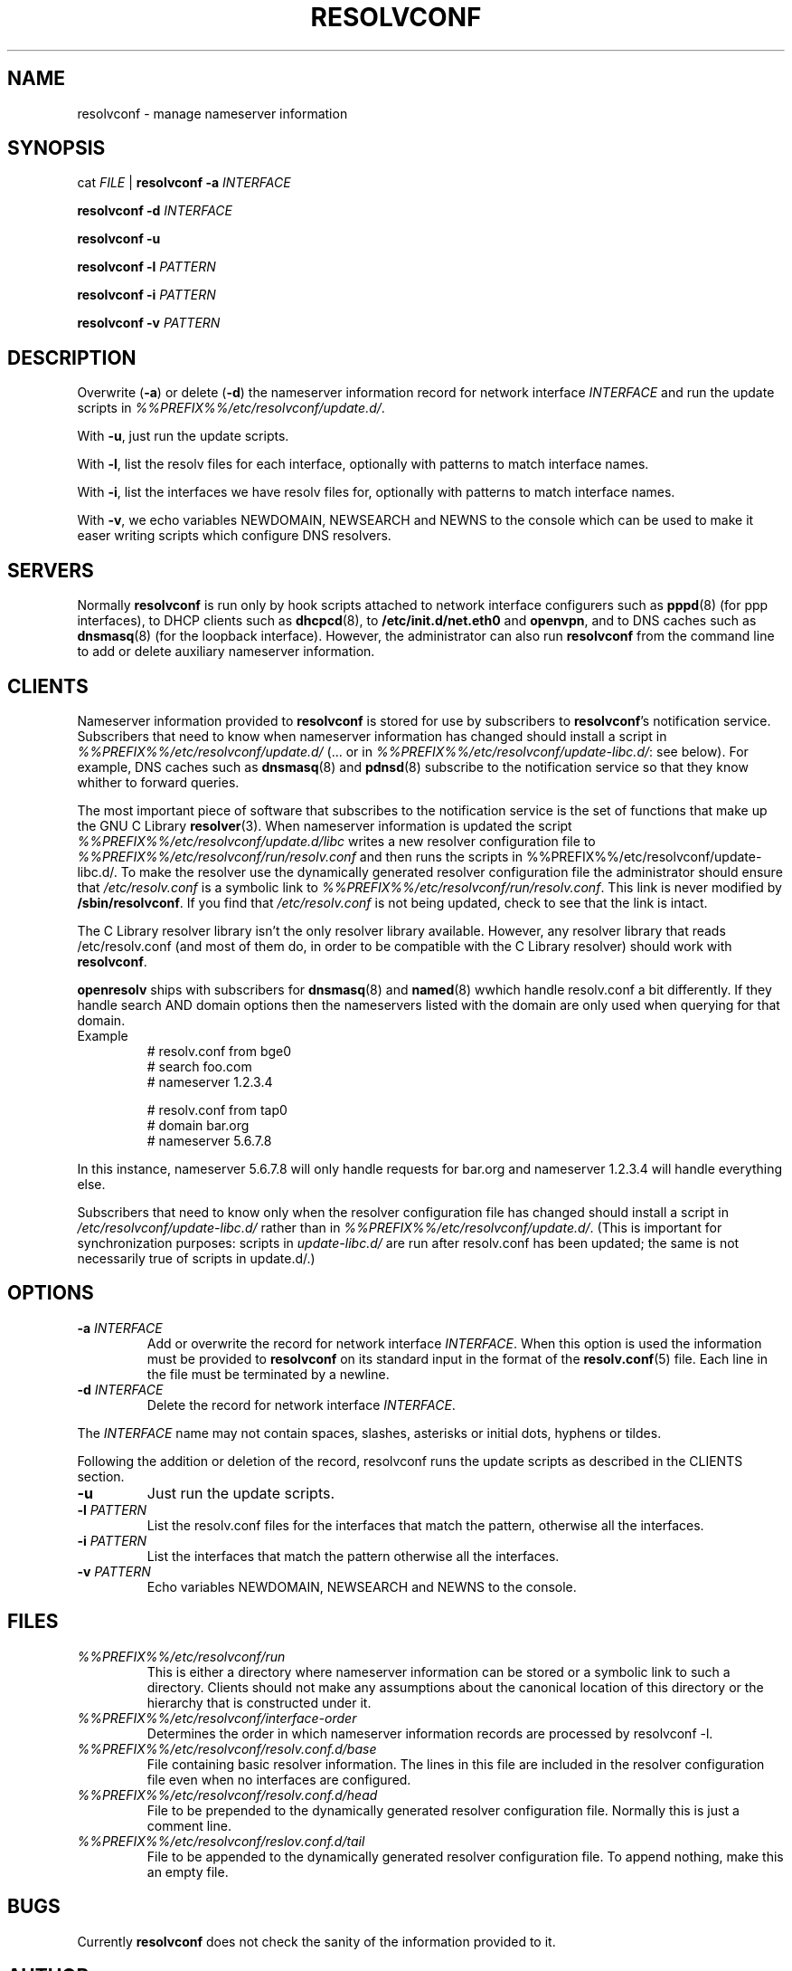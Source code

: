 .TH RESOLVCONF 8 "9 Nov 2007" "openresolv"
.SH NAME
resolvconf \- manage nameserver information
.SH SYNOPSIS
cat \fIFILE\fR |
.B resolvconf
\fB\-a\fR \fIINTERFACE\fR
.PP
.B resolvconf
\fB\-d\fR \fIINTERFACE\fR
.PP
.B resolvconf
\fB\-u\fR
.PP
.B resolvconf
\fB\-l\fR \fIPATTERN\fR
.PP
.B resolvconf
\fB\-i\fR \fIPATTERN\fR
.PP
.B resolvconf
\fB\-v\fR \fIPATTERN\fr
.SH DESCRIPTION
Overwrite (\fB\-a\fR) or delete (\fB\-d\fR) the nameserver information
record for network interface \fIINTERFACE\fR
and run the update scripts in \fI%%PREFIX%%/etc/resolvconf/update.d/\fR.
.PP
With \fB\-u\fR, just run the update scripts.
.PP
With \fB\-l\fR, list the resolv files for each interface, optionally
with patterns to match interface names.
.PP
With \fB\-i\fR, list the interfaces we have resolv files for, optionally
with patterns to match interface names.
.PP
With \fB\-v\fR, we echo variables NEWDOMAIN, NEWSEARCH and NEWNS to the
console which can be used to make it easer writing scripts which configure
DNS resolvers.
.SH SERVERS
Normally
.B resolvconf
is run only by hook scripts attached to network interface configurers
such as
.BR pppd (8) 
(for ppp interfaces),
to DHCP clients such as
.BR dhcpcd (8),
to
.BR /etc/init.d/net.eth0 
and
.BR openvpn ,
and
to DNS caches such as
.BR dnsmasq (8)
(for the loopback interface).
However, the administrator can also run
.B resolvconf
from the command line to add or delete auxiliary nameserver information.
.SH CLIENTS
Nameserver information provided to
.B resolvconf
is stored for use by subscribers to \fBresolvconf\fR's notification service.
Subscribers that need to know when nameserver information has changed
should install a script in \fI%%PREFIX%%/etc/resolvconf/update.d/\fR
(... or in \fI%%PREFIX%%/etc/resolvconf/update-libc.d/\fR: see below).
For example, DNS caches such as
.BR dnsmasq (8)
and
.BR pdnsd (8)
subscribe to the notification service so that they know
whither to forward queries.
.PP
The most important piece of
software that subscribes to the notification service is the set of functions
that make up the GNU C Library
.BR resolver (3).
When nameserver information is updated the script
\fI%%PREFIX%%/etc/resolvconf/update.d/libc\fR writes a new resolver configuration
file to \fI%%PREFIX%%/etc/resolvconf/run/resolv.conf\fR and then runs the scripts in
%%PREFIX%%/etc/resolvconf/update-libc.d/.
To make the resolver use the dynamically generated resolver configuration
file the administrator should ensure that \fI/etc/resolv.conf\fR is a symbolic
link to \fI%%PREFIX%%/etc/resolvconf/run/resolv.conf\fR.
This link is never modified by \fB/sbin/resolvconf\fR.
If you find that \fI/etc/resolv.conf\fR is not being updated,
check to see that the link is intact.
.PP
The C Library resolver library isn't the only resolver library available.
However, any resolver library that reads /etc/resolv.conf
(and most of them do, in order to be compatible with the C Library resolver)
should work with \fBresolvconf\fR.
.PP
\fBopenresolv\fR ships with subscribers for
.BR dnsmasq (8)
and
.BR named (8)
wwhich handle resolv.conf a bit differently. If they handle search AND domain
options then the nameservers listed with the domain are only used when
querying for that domain.
.TP
Example
.nf
# resolv.conf from bge0
# search foo.com
# nameserver 1.2.3.4

# resolv.conf from tap0
# domain bar.org
# nameserver 5.6.7.8
.fi
.PP
In this instance, nameserver 5.6.7.8 will only handle requests for bar.org
and nameserver 1.2.3.4 will handle everything else.
.PP
Subscribers that need to know only when the resolver configuration file
has changed should install a script in \fI/etc/resolvconf/update-libc.d/\fR
rather than in \fI%%PREFIX%%/etc/resolvconf/update.d/\fR.
(This is important for synchronization purposes:
scripts in \fIupdate-libc.d/\fR are run after resolv.conf has been updated;
the same is not necessarily true of scripts in update.d/.)
.SH OPTIONS
.TP
\fB\-a\fR \fIINTERFACE\fR
Add or overwrite the record for network interface \fIINTERFACE\fR.
When this option is used the information must be provided to
.B resolvconf
on its standard input in the format of the
.BR resolv.conf (5)
file.
Each line in the file must be terminated by a newline.
.TP
\fB\-d\fR \fIINTERFACE\fR
Delete the record for network interface \fIINTERFACE\fR.
.PP
The \fIINTERFACE\fR name may not contain spaces, slashes, asterisks or
initial dots, hyphens or tildes.
.PP
Following the addition or deletion of the record, resolvconf runs
the update scripts as described in the CLIENTS section.
.TP
\fB\-u\fR
Just run the update scripts.
.TP
\fB\-l\fR \fIPATTERN\fR
List the resolv.conf files for the interfaces that match the pattern,
otherwise all the interfaces.
.TP
\fB\-i\fR \fIPATTERN\fR
List the interfaces that match the pattern otherwise all the interfaces.
.TP
\fB\-v\fR \fIPATTERN\fR
Echo variables NEWDOMAIN, NEWSEARCH and NEWNS to the console.
.SH FILES
.TP
.I %%PREFIX%%/etc/resolvconf/run
This is either a directory where nameserver information can be stored
or a symbolic link to such a directory.
Clients should not make any assumptions about the canonical location
of this directory or the hierarchy that is constructed under it.
.TP
.I %%PREFIX%%/etc/resolvconf/interface-order
Determines the order in which nameserver information records are processed
by resolvconf -l.
.TP
.I %%PREFIX%%/etc/resolvconf/resolv.conf.d/base
File containing basic resolver information.
The lines in this file are included in the resolver configuration file
even when no interfaces are configured.
.TP
.I %%PREFIX%%/etc/resolvconf/resolv.conf.d/head
File to be prepended to the dynamically generated resolver configuration file.
Normally this is just a comment line.
.TP
.I %%PREFIX%%/etc/resolvconf/reslov.conf.d/tail
File to be appended to the dynamically generated resolver configuration file.
To append nothing, make this an empty file.
.SH BUGS
Currently
.B resolvconf
does not check the sanity of the information provided to it.
.SH AUTHOR
Written by Roy Marples <roy@marples.name>.
.br
Heavily based on Debians resolvconf by Thomas Hood <jdthood_AT_yahoo.co.uk>
.SH COPYRIGHT
Copyright \(co 2006 Gentoo Foundation
.br
Copyright \(co 2007 Roy Marples
.SH "SEE ALSO"
.BR resolv.conf (5),
.BR resolver (3).
